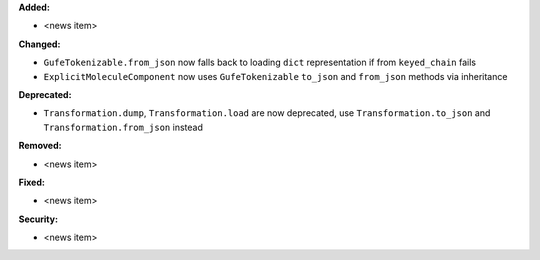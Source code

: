 **Added:**

* <news item>

**Changed:**

* ``GufeTokenizable.from_json`` now falls back to loading ``dict`` representation if from ``keyed_chain`` fails
* ``ExplicitMoleculeComponent`` now uses ``GufeTokenizable`` ``to_json`` and ``from_json`` methods via inheritance

**Deprecated:**

* ``Transformation.dump``, ``Transformation.load`` are now deprecated, use ``Transformation.to_json`` and ``Transformation.from_json`` instead

**Removed:**

* <news item>

**Fixed:**

* <news item>

**Security:**

* <news item>
